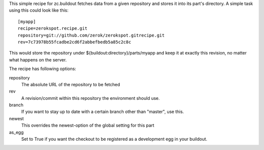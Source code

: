 This simple recipe for zc.buildout fetches data from a given repository
and stores it into its part's directory. A simple task using this
could look like this::

    [myapp]
    recipe=zerokspot.recipe.git
    repository=git://github.com/zerok/zerokspot.gitrecipe.git
    rev=7c73978b55fcadbe2cd6f2abbefbedb5a85c2c8c

This would store the repository under ${buildout:directory}/parts/myapp
and keep it at exactly this revision, no matter what happens on the
server.

The recipe has following options:

repository
    The absolute URL of the repository to be fetched

rev
    A revision/commit within this repository the environment
    should use.

branch
    If you want to stay up to date with a certain branch other than
    "master", use this.

newest
    This overrides the newest-option of the global setting for this
    part

as_egg
    Set to True if you want the checkout to be registered as a
    development egg in your buildout.
